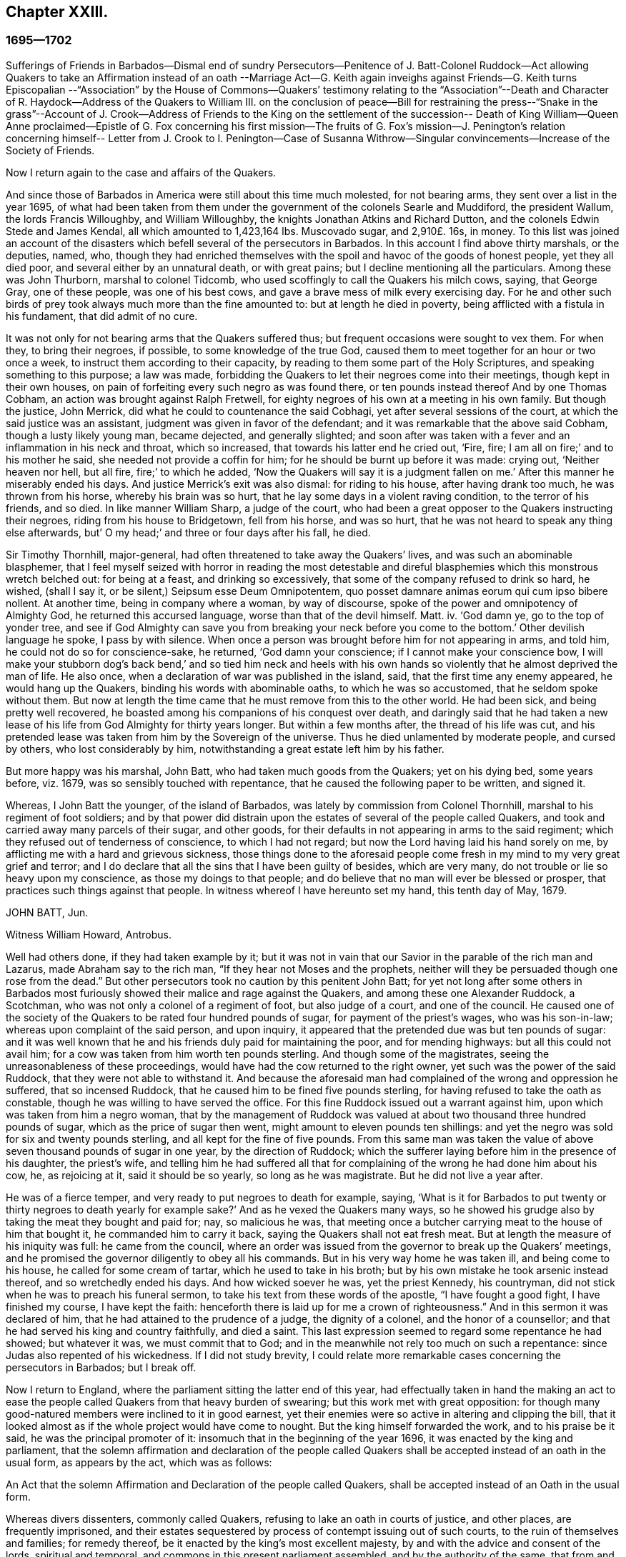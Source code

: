 == Chapter XXIII.

=== 1695--1702

Sufferings of Friends in Barbados--Dismal end of sundry Persecutors--Penitence of J.
Batt-Colonel Ruddock--Act allowing Quakers to take an Affirmation instead of an oath
--Marriage Act--G. Keith again inveighs against Friends--G. Keith turns Episcopalian
--"`Association`" by the House of Commons--Quakers`' testimony
relating to the "`Association`"--Death
and Character of R. Haydock--Address of the Quakers to William III.
on the conclusion of peace--Bill for restraining the press--"`Snake in the grass`"--Account
of J. Crook--Address of Friends to the King on the settlement of the succession--
Death of King William--Queen Anne proclaimed--Epistle of G. Fox concerning his
first mission--The fruits of G. Fox`'s mission--J. Penington`'s relation concerning
himself-- Letter from J. Crook to I. Penington--Case of Susanna Withrow--Singular
convincements--Increase of the Society of Friends.

Now I return again to the case and affairs of the Quakers.

And since those of Barbados in America were still about this time much molested,
for not bearing arms, they sent over a list in the year 1695,
of what had been taken from them under the government of the colonels Searle and Muddiford,
the president Wallum, the lords Francis Willoughby, and William Willoughby,
the knights Jonathan Atkins and Richard Dutton,
and the colonels Edwin Stede and James Kendal, all which amounted to 1,423,164 lbs.
Muscovado sugar, and 2,910£. 16s, in money.
To this list was joined an account of the disasters
which befell several of the persecutors in Barbados.
In this account I find above thirty marshals, or the deputies, named, who,
though they had enriched themselves with the spoil
and havoc of the goods of honest people,
yet they all died poor, and several either by an unnatural death, or with great pains;
but I decline mentioning all the particulars.
Among these was John Thurborn, marshal to colonel Tidcomb,
who used scoffingly to call the Quakers his milch cows, saying, that George Gray,
one of these people, was one of his best cows,
and gave a brave mess of milk every exercising day.
For he and other such birds of prey took always much more than the fine amounted to:
but at length he died in poverty, being afflicted with a fistula in his fundament,
that did admit of no cure.

It was not only for not bearing arms that the Quakers suffered thus;
but frequent occasions were sought to vex them.
For when they, to bring their negroes, if possible, to some knowledge of the true God,
caused them to meet together for an hour or two once a week,
to instruct them according to their capacity,
by reading to them some part of the Holy Scriptures,
and speaking something to this purpose; a law was made,
forbidding the Quakers to let their negroes come into their meetings,
though kept in their own houses,
on pain of forfeiting every such negro as was found there,
or ten pounds instead thereof And by one Thomas Cobham,
an action was brought against Ralph Fretwell,
for eighty negroes of his own at a meeting in his own family.
But though the justice, John Merrick, did what he could to countenance the said Cobhagi,
yet after several sessions of the court, at which the said justice was an assistant,
judgment was given in favor of the defendant;
and it was remarkable that the above said Cobham, though a lusty likely young man,
became dejected, and generally slighted;
and soon after was taken with a fever and an inflammation in his neck and throat,
which so increased, that towards his latter end he cried out, '`Fire, fire;
I am all on fire;`' and to his mother he said, she needed not provide a coffin for him;
for he should be burnt up before it was made: crying out, '`Neither heaven nor hell,
but all fire, fire;`' to which he added,
'`Now the Quakers will say it is a judgment fallen on me.`'
After this manner he miserably ended his days.
And justice Merrick`'s exit was also dismal: for riding to his house,
after having drank too much, he was thrown from his horse, whereby his brain was so hurt,
that he lay some days in a violent raving condition, to the terror of his friends,
and so died.
In like manner William Sharp, a judge of the court,
who had been a great opposer to the Quakers instructing their negroes,
riding from his house to Bridgetown, fell from his horse, and was so hurt,
that he was not heard to speak any thing else afterwards,
but`' O my head;`' and three or four days after his fall, he died.

Sir Timothy Thornhill, major-general,
had often threatened to take away the Quakers`' lives,
and was such an abominable blasphemer,
that I feel myself seized with horror in reading the most detestable
and direful blasphemies which this monstrous wretch belched out:
for being at a feast, and drinking so excessively,
that some of the company refused to drink so hard, he wished, (shall I say it,
or be silent,) Seipsum esse Deum Omnipotentem,
quo posset damnare animas eorum qui cum ipso bibere nollent.
At another time, being in company where a woman, by way of discourse,
spoke of the power and omnipotency of Almighty God, he returned this accursed language,
worse than that of the devil himself.
Matt.
iv. '`God damn ye, go to the top of yonder tree,
and see if God Almighty can save you from breaking
your neck before you come to the bottom.`'
Other devilish language he spoke, I pass by with silence.
When once a person was brought before him for not appearing in arms, and told him,
he could not do so for conscience-sake, he returned, '`God damn your conscience;
if I cannot make your conscience bow,
I will make your stubborn dog`'s back bend,`' and so tied him neck and heels
with his own hands so violently that he almost deprived the man of life.
He also once, when a declaration of war was published in the island, said,
that the first time any enemy appeared, he would hang up the Quakers,
binding his words with abominable oaths, to which he was so accustomed,
that he seldom spoke without them.
But now at length the time came that he must remove from this to the other world.
He had been sick, and being pretty well recovered,
he boasted among his companions of his conquest over death,
and daringly said that he had taken a new lease of
his life from God Almighty for thirty years longer.
But within a few months after, the thread of his life was cut,
and his pretended lease was taken from him by the Sovereign of the universe.
Thus he died unlamented by moderate people, and cursed by others,
who lost considerably by him, notwithstanding a great estate left him by his father.

But more happy was his marshal, John Batt, who had taken much goods from the Quakers;
yet on his dying bed, some years before, viz. 1679,
was so sensibly touched with repentance,
that he caused the following paper to be written, and signed it.

Whereas, I John Batt the younger, of the island of Barbados,
was lately by commission from Colonel Thornhill,
marshal to his regiment of foot soldiers;
and by that power did distrain upon the estates of several of the people called Quakers,
and took and carried away many parcels of their sugar, and other goods,
for their defaults in not appearing in arms to the said regiment;
which they refused out of tenderness of conscience, to which I had not regard;
but now the Lord having laid his hand sorely on me,
by afflicting me with a hard and grievous sickness,
those things done to the aforesaid people come fresh
in my mind to my very great grief and terror;
and I do declare that all the sins that I have been guilty of besides,
which are very many, do not trouble or lie so heavy upon my conscience,
as those my doings to that people;
and do believe that no man will ever be blessed or prosper,
that practices such things against that people.
In witness whereof I have hereunto set my hand, this tenth day of May, 1679.

JOHN BATT, Jun.

Witness William Howard, Antrobus.

Well had others done, if they had taken example by it;
but it was not in vain that our Savior in the parable of the rich man and Lazarus,
made Abraham say to the rich man, "`If they hear not Moses and the prophets,
neither will they be persuaded though one rose from the dead.`"
But other persecutors took no caution by this penitent John Batt;
for yet not long after some others in Barbados most furiously
showed their malice and rage against the Quakers,
and among these one Alexander Ruddock, a Scotchman,
who was not only a colonel of a regiment of foot, but also judge of a court,
and one of the council.
He caused one of the society of the Quakers to be rated four hundred pounds of sugar,
for payment of the priest`'s wages, who was his son-in-law;
whereas upon complaint of the said person, and upon inquiry,
it appeared that the pretended due was but ten pounds of sugar:
and it was well known that he and his friends duly paid for maintaining the poor,
and for mending highways: but all this could not avail him;
for a cow was taken from him worth ten pounds sterling.
And though some of the magistrates, seeing the unreasonableness of these proceedings,
would have had the cow returned to the right owner,
yet such was the power of the said Ruddock, that they were not able to withstand it.
And because the aforesaid man had complained of the wrong and oppression he suffered,
that so incensed Ruddock, that he caused him to be fined five pounds sterling,
for having refused to take the oath as constable,
though he was willing to have served the office.
For this fine Ruddock issued out a warrant against him,
upon which was taken from him a negro woman,
that by the management of Ruddock was valued at about
two thousand three hundred pounds of sugar,
which as the price of sugar then went, might amount to eleven pounds ten shillings:
and yet the negro was sold for six and twenty pounds sterling,
and all kept for the fine of five pounds.
From this same man was taken the value of above seven
thousand pounds of sugar in one year,
by the direction of Ruddock;
which the sufferer laying before him in the presence of his daughter, the priest`'s wife,
and telling him he had suffered all that for complaining
of the wrong he had done him about his cow,
he, as rejoicing at it, said it should be so yearly, so long as he was magistrate.
But he did not live a year after.

He was of a fierce temper, and very ready to put negroes to death for example, saying,
'`What is it for Barbados to put twenty or thirty
negroes to death yearly for example sake?`'
And as he vexed the Quakers many ways,
so he showed his grudge also by taking the meat they bought and paid for; nay,
so malicious he was,
that meeting once a butcher carrying meat to the house of him that bought it,
he commanded him to carry it back, saying the Quakers shall not eat fresh meat.
But at length the measure of his iniquity was full: he came from the council,
where an order was issued from the governor to break up the Quakers`' meetings,
and he promised the governor diligently to obey all his commands.
But in his very way home he was taken ill, and being come to his house,
he called for some cream of tartar, which he used to take in his broth;
but by his own mistake he took arsenic instead thereof, and so wretchedly ended his days.
And how wicked soever he was, yet the priest Kennedy, his countryman,
did not stick when he was to preach his funeral sermon,
to take his text from these words of the apostle, "`I have fought a good fight,
I have finished my course, I have kept the faith:
henceforth there is laid up for me a crown of righteousness.`"
And in this sermon it was declared of him,
that he had attained to the prudence of a judge, the dignity of a colonel,
and the honor of a counsellor; and that he had served his king and country faithfully,
and died a saint.
This last expression seemed to regard some repentance he had showed; but whatever it was,
we must commit that to God; and in the meanwhile not rely too much on such a repentance:
since Judas also repented of his wickedness.
If I did not study brevity,
I could relate more remarkable cases concerning the persecutors in Barbados;
but I break off.

Now I return to England, where the parliament sitting the latter end of this year,
had effectually taken in hand the making an act to ease
the people called Quakers from that heavy burden of swearing;
but this work met with great opposition:
for though many good-natured members were inclined to it in good earnest,
yet their enemies were so active in altering and clipping the bill,
that it looked almost as if the whole project would have come to nought.
But the king himself forwarded the work, and to his praise be it said,
he was the principal promoter of it: insomuch that in the beginning of the year 1696,
it was enacted by the king and parliament,
that the solemn affirmation and declaration of the people called
Quakers shall be accepted instead of an oath in the usual form,
as appears by the act, which was as follows:

An Act that the solemn Affirmation and Declaration of the people called Quakers,
shall be accepted instead of an Oath in the usual form.

Whereas divers dissenters, commonly called Quakers,
refusing to lake an oath in courts of justice, and other places,
are frequently imprisoned,
and their estates sequestered by process of contempt issuing out of such courts,
to the ruin of themselves and families; for remedy thereof,
be it enacted by the king`'s most excellent majesty,
by and with the advice and consent of the lords, spiritual and temporal,
and commons in this present parliament assembled, and by the authority of the same,
that from and after the fourth day of May,
which shall be in the year of our Lord one thousand six hundred and ninety-six,
every Quaker within this kingdom of England, dominion of Wales,
or town of Berwick-upon-Tweed,
who shall be required upon any lawful occasion to take an oath in any case,
where by law an oath is required, shall, instead of the usual form,
be permitted to make his or her solemn affirmation or declaration,
in these words following, viz.

I A. B. do declare in the presence of Almighty God,
the witness of the truth of what I say.

II. Which said solemn affirmation or declaration, shall be adjudged and taken,
and is hereby enacted and declared to be of the same force and effect,
to all intents and purposes in all courts of justice, and other places,
where by law an oath is required, within this kingdom of England, dominion of Wales,
or town of Berwick-upon-Tweed, as if such Quaker had taken an oath in the usual form.

III.
And be it further enacted by the authority aforesaid, that if any Quaker,
making such solemn affirmation or declaration, shall be lawfully convicted, willfully,
falsely, and corruptly, to have affirmed or declared any matter or thing,
which if the same had been in the usual form,
would have amounted to wilful and corrupt perjury,
every such Quaker so offending shall incur the same penalties and
forfeitures as by the laws and statutes of this realm are enacted
against persons convicted of willful and corrupt perjury.

IV. And whereas by reason of a pretended scruple of conscience,
Quakers do refuse to pay tithes and church rates,
be it enacted by the authority aforesaid, that where any Quaker shall refuse to pay,
or compound for his great or small tithes, or to pay any church rates,
it shall and may be lawful,
to and for the next two justices of the peace of the same county,
other than such justice of the peace as is patron of the church or chapel,
where the said tithes do or shall arise, or any ways interested in the said tithes,
upon the complaint of any parson, vicar, farmer, or proprietor of tithes,
churchwarden or churchwardens, who ought to have, receive, or collect the same,
by warrant under their hands and seals,
to convene before them such Quaker or Quakers neglecting
or refusing to pay or compound for the same,
and to examine upon oath,
which oath the said justices are hereby empowered to administer,
or in such manner as by this act is provided,
the truth and justice of the said complaint,
and to ascertain and state what is due and payable by such
Quaker or Quakers to the party or parties complaining,
and by order under their hands and seals to direct and appoint the payment thereof,
so as the sum ordered as aforesaid, do not exceed ten pounds;
and upon refusal by such Quaker or Quakers to pay according to such order,
it shall and may be lawful to and for any one of
the said justices by warrant under his hand and seal,
to levy the money thereby ordered to be paid,
by distress and sale of goods of such offender, his executors or administrators,
rendering only the overplus to him, her, or them,
necessary charges of distraining being thereout first
deducted and allowed by the said justice:
and any person finding him, her,
or themselves aggrieved by any judgment given by two such justices of the peace,
shall and may appeal to the next general quarter sessions to be held for the county,
riding, city, liberty, or town corporate: and the justices of the peace there present,
or the major part of them, shall proceed finally to hear and determine the matter,
and to reverse the said judgment, if they shall see cause:
and if the justices then present, or the major part of them,
shall find cause to continue the judgment given by the first two justices of the peace,
they shall then decree the same by order of sessions,
and shall also proceed to give such costs against the appellant,
to be levied by distress and sale of the goods and chattels of
the said appellant as to them shall seem just and reasonable:
and no proceedings or judgment had or to be had by virtue of this
act shall be removed or superseded by any writ of certiorari or
other writ out of his majesty`'s courts at Westminster,
or any other court whatsoever, unless the title of such tithes shall be in question.

V+++.+++ Provided always, that in case any such appeal be made as aforesaid,
no warrant of distress shall be granted until after such appeal be determined.

VI. Provided, and be it enacted, that no Quaker,
or reputed Quaker shall by virtue of this act be qualified
or permitted to give evidence in any criminal causes,
or serve on any juries, or bear any office or place of profit in the government;
any thing in this act contained to the contrary in any wise notwithstanding.

VII.
Provided, that this act shall continue in force for the space of seven years,
and from thence to the end of the next session of parliament, and no longer.`'

Thus the Quakers became discharged and free from that grievous
burden by which they had been oppressed so many years.
This parliament made also an act for enforcing the laws
which restrain marriages without licenses or bands;
and for the better registering marriages, births, and burials;
and for keeping a distinct register of all persons born;
for which no more was to be paid than sixpence.

Mention hath been made already that George Keith had at
London got a place called Turner`'s-hall to preach in;
and as his auditory consisted chiefly of persons envious against the Quakers,
so there were among these also many of the vulgar sort,
who generally are fickle and unsteady, and often inclined to novelties:
though Keith would as yet in some respect be looked upon as an adherent of the Quakers,
he also had published some papers,
wherein he endeavored to make it appear that they held several heterodox sentiments.

The books which he had published concerning this
matter were so fully answered by the Quakers,
that he being at a loss to make a reply to their answers,
pretended that he was not in a condition to set the press at work,
and bear the charges of the impression.
But that this was a frivolous evasion was well known.
Yet he, to do something, fell upon another project, and published an advertisement,
that on the 11th of the month called June,
he would defend his charge against the Quakers,
and therefore he summoned some of them to appear there at the time,
to answer for themselves.
Beginning now to comply with the Episcopalians, he had, as he said afterwards,
given notice of his intention to the lord mayor of London, who not having forbidden it,
he grew the more bold.
But the Quakers did not think it meet to appear there to enter into a dispute with him,
the rather because the king at that time was beyond sea,
and many of the vulgar were idle for want of work and trade,
occasioned by the scarcity of money, which then was very great,
by reason of the recoining it,
insomuch that it could not be foreseen whether some
disaffected persons might not have got together,
and caused a dangerous disturbance.
And therefore, they declined to appear there,
and gave the following reasons of their refusal,
which were read in the appointed meeting, and afterwards published in print;

Whereas, G. Keith hath, after his wonted irregular and unruly manner,
challenged divers of us to defend ourselves against such
charges as he has to exhibit against us at Turner`'s hall:
these are to certify all whom it may concern,
that the reasons why we decline any such meeting are as follow:

First.
Because the said G. Keith hath given us such frequent
proofs of his very passionate and abusive behavior,
at the many more select meetings we have had with him, in all manner of sweetness,
long-suffering and patience, on our side,
to satisfy and preserve him from these extremes:
that we cannot assure ourselves now of any better entertainment,
or that the meeting can have any desirable success, for a thorough information.

Secondly.
We decline to meet, because it is not an agreed meeting on both sides,
which it ought to have been, and where that is not, or cannot be adjusted,
the press is the next fairway and expedient, which he has begun with,
and now seems to decline;
nor hath he sent us a copy of his charge or indictment against us,
which also he ought to have done.

Thirdly.
That he has two of our books which lie hard at his door,
m vindication of us and our doctrines from his exceptions,
and which he has not yet answered; so that he is not upon equal terms with us;
and therefore we think his challenge, appointment, and summons, unfair;
and that all that are not partial will be of the same mind with us.

Fourthly.
Such public and unlimited meetings, are too often attended, with heats, levity,
and confusion, and answer not the end desired by sober and inquiring men.
Besides,
that it sets up a practice that authority may judge to be an abuse to our liberty,
and so draw that under reflection, as no friend to the civil peace.

Fifthly.
We know not what religion or persuasion this wavering man is of,
or what church or people he adheres to, or will receive him, with his vain speculations,
that have led him to desert us;
nor who are accountable to us for him and his irregularities and abuses;
the generality of such assemblies usually making ill auditors, worse judges,
and no good security for our satisfaction.
And we must therefore take leave to say,
it seems to us an indirect way of disquieting and invading our present liberty,
that so irreligious a meeting should be held,
whose end is to abuse other men for their religion.
If this should be imitated by all the several sorts
of different persuasions in this city,
what heats and confusions must necessarily ensue.

Sixthly, and lastly.
Wherefore be it known unto all, that for the sake of religion, the liberty granted us,
and the civil peace, we decline to meet him;
and not from any apprehension we have of his abilities,
or our own consciousness of error, or injustice to the said G. Keith;
whose weak and unbridled temper we know is such, that what learning and parts he hath,
have not been able to balance and support him on less occasions,
so that we may say they are in ill hands: and if he proceeds as he begins,
they will be employed to an ill end, which his, poor man! cannot but be,
unless he change his course; which we heartily pray for,
that a place of repentance he may find; and through a true contrition,
the remission of his great sin of envy, and evilly intreating the Lord`'s people, and way,
which we profess, and which he the said G. Keith, hath long and lately both professed,
and zealously vindicated as such.

These reasons the Quakers, as hath been said, published in print, to show the world,
that it was not without a weighty cause, that they did not accept G. Keith`'s summons.
Now though G. Whitehead, and W. Penn,
for the abovesaid reasons did not appear in Turner`'s hall,
yet some of their friends were there as spectators,
to see what would be the issue of the business.
G+++.+++ Keith seeing himself thus disappointed in his intention,
took upon him for all that to defend his charge in the absence of his adversaries,
which now he could do easily, since none contradicted him;
and he was applauded by the frequent shoutings of the mob that was there in great numbers.
After the reasons of non-appearance were read,
Keith signified that they were not satisfactory, by calling them slender, weak,
and frivolous.
'`What,`' said he, '`may a malefactor make this excuse;
You shall not call me before a justice without my consent?
If a man robs me, I may complain of him as a robber,
and without his consent call him to account.
But here is a strange thing:
if injuring men may not be called to account without their consent,
it will trespass against the law, and intrenches upon liberty of conscience.`'
This reason he published in print, in his narrative of that day`'s work:
but who would formerly ever have thought, that such a little man as he was,
would have been so big.
It looked just as if the Quakers were obliged to appear
as malefactors before the pretended judge Keith,
accompanied with his assistants, the mob, and I do not know who.
And to keep to G. Keith`'s comparison, though a malefactor may not say,
you shall not call me before a justice without my consent,
yet with some good reason he might say, you shall not make yourself a justice,
as Keith now did.
It is probable that he was supported by some great churchmen,
otherwise such a bold action might easily have turned to his disadvantage.

My limits do not admit of a circumstantial relation
of what wag transacted at that time in Turner`'s-hall;
yet to show briefly how he treated matters, I will produce one or two instances,
by which my reader may know, ut ex ungue leonem,^
footnote:[As of a lion by his claw.]
and so judge of the rest.
He said he would charge the Quakers with nothing
but what he would prove from their own writings,
and he went on thus:
'`I offer to prove that G. Whitehead hath denied Christ both to be God and man.`'
A strange thing indeed,
since it was very well known that G. Whitehead had
published a book of above twenty sheets,
under this title, '`The Divinity of Christ,
and Unity of the Three that bear record in Heaven,
with the blessed end and effect of Christ`'s appearance, coming in the flesh, sufferings,
and sacrifice for sinners, confessed and vindicated by his followers called Quakers.`'
This book G. Keith could not pretend ignorance of,
for he picked somewhat out of it in his narrative: but to maintain his charge,
he appealed to a book of G. Whitehead`'s, called, '`The Light and Life of Christ within.`'
This book G. Whitehead had written in answer to W. Burnet, a Baptist preacher,
who writing of Christ, said.
As he was God, he was Co-Creator with the Father, and so was before Abraham,
and had Glory with God before the world was, and in this sense came down from heaven.
To which G. Whitehead answered, '`What nonsense and unscripture-like language is this,
to tell of God being Co-Creator with the Father?
Or that God had glory with God?
Doth not this imply two gods, and that God had a father?
Let the reader judge.`'
Certainly it appears from this plainly, that G. Whitehead did not intend any thing else,
but to censure the unscriptural expressions of his antagonist, as Co-Creator,
and implying two gods: for not only the apostle saith, God is One,
but Christ himself saith I and the Father are One.
Yet G. Keith did not stick to say, G. Whitehead denieth the divinity of Christ,
and he deceives the nation and the parliament by telling
them the Quakers own Christ to be both God and man,
and believe all that is recorded of him in the holy scripture.
This he strove to prove from a passage taken out of the aforementioned book,
which in sense agreed with the former; and speaking in another page of the same matter,
viz. The Baptists calling God the Word, Co-Creator with the Father,
G+++.+++ Whitehead answers thus to it: '`To tell of the Word God Co-Creator with the Father,
is all one as to tell of God being Co-Creator with God, if the Father be God;
and this is to make two gods and two creators:
for God Co-Creator with the Father plainly implies two.
Was this showing of others their absurd expressions, a denial that Christ was God,
as Keith would have it?
Might it not be asked here, whether the acute wit of Keith was now altogether flown away?
But a great part of his auditory consisted of an ignorant crew,
and one or other of them was continually heard to cry out.
It is sufficient.

Now to prove that G. Whitehead had denied Christ to be man,
Keith cited from the aforementioned book,
called '`The Divinity of Christ,`' etc. these words,
If the body and soul of the Son of God were both created,
doth not this render him a fourth person?
Here Keith stopped, and broke of with an etc. without adding the following words;
'`For creation was in time, which contradicts the doctrine of three distinct, uncreated,
co-eternal, co-essential persons in the Deity, seeing that which was created was not so.`'
This G. Whitehead asked and said, to show his opponent, T. Danson,
the absurdity of his assertions about the personalities of the Deity.
But Keith went on, reading from G. Whitehead`'s book thus:
'`Where doth the Scripture say that his soul was created?
For was not he the brightness of the Father`'s glory,
and the express image of his divine substance.
But supposing the soul of Christ was with the body created in time,`' etc.
Here Keith broke off again, omitting the following words: '`I ask,
if from eternity he was a person distinct from God and his holy Spirit,
without either soul or body?
Where doth the Scripture speak of any person without either soul or body?
Let us have plain Scripture.`'

Now though G. Whitehead had written this to show,
how we often enter into inextricable straits,
when we do not keep to the words of the holy Scripture,
which no where speaks of three persons in the Deity;
yet Keith perverting the passage abusively, said to his auditory,
'`Here ye see he will not own that Christ had a created soul.`'
At this rate, and after this manner, Keith reasoned, and treated the other passages.
But how smartly would he have carped at others, if they had cited his.
words thus piecemeal.

But now he had a temporal reward in this view, and seeing for that end,
he began more and more to declare himself in favor of the episcopal church;
somebody of that persuasion,
who did not further make himself known than by these initial letters,
W+++.+++ C. made it his business to show the changeableness of Keith`'s opinion and sentiments,
from his own writings, which he had published in print; and thereby evidently proved,
that in every respect Keith was turned an apostate,
though he appeared much offended at the Quakers, because they had called him so.
'`But,`' said this author, '`if the Presbyterian principles,
of which society Keith once was a member, were better than the Quakers,
then is Mr. Keith an apostate, in revolting from, and deserting the Presbyterians,
and turning his coat Quaker-fashion.
But if the Quakers were more in the right than the Presbyterians, then e contra.`"

Now he appeared to fawn on the episcopal clergy,
and esteemed lawful what formerly he had zealously oppugned.
For he was in hopes that by opposing the Quakers
he should be best rewarded among the Episcopalians;
and this was not altogether without reason;
for it being no more in their power now to persecute the Quakers in manner as formerly,
they made use of other means as much as possibly they could,
to render them and their doctrine odious; for which Keith seemed to them no unfit tool;
for he being both of a witty impetuous temper, was also crafty, subtle, cunning,
and violent in his expressions.
And to charge the Quakers with unorthodoxy,
he himself launched out into a heterodox sentiment.
For it was believed, that for maintaining this position,
that the historical knowledge of Christ`'s sufferings, death, resurrection,
etc. was absolutely necessary for salvation,
he had no other ground than the twelve pretended transmigrations
or transitions of man`'s soul from one body into another;
and because the ignorant souls from hence seemed to get opportunity of being informed,
before the end of the world, concerning the death and resurrection of our Savior.
Who would have imagined before that this same G. Keith should
have accused the Quakers of unorthodoxy in point of doctrine,
which he had often so effectually defended; and among the rest,
in a book against one Cotton Mather,
wherein upon the charge of their being guilty of many heresies and blasphemies,
he said after this manner;
'`Our principles do mostly agree with the fundamental
articles of the Christian Protestant faith.
According to my best knowledge of the people called Quakers,
and those owned by them as preachers and publishers of their belief,
being of an unquestionable esteem among them, and worthy of double honor,
as there are many such,
I know none of them that are guilty of such heresies
and blasphemies as they are charged with.
And I think I should know, and do know those called Quakers,
having been conversant with them in public meetings as well as in private discourses,
with the most noted and esteemed among them, for about twenty years past,
and that in many places of the world, both in Europe and America.`'
Who would ever have thought then,
that one who had conversed so many years with the Quakers, preached their doctrine,
and defended it publicly both by writing and by word of mouth,
should afterwards have decried them,
as deniers of the most essential points of the Christian faith?
But to what extravagancies may not temporal gain transport a man,
the case of Balaam may serve for an evidence.

I have in all this relation of Keith`'s behavior,
set down nothing but what I believe to be really true;
neither have I endeavored to aggravate his failures; for I never bore him ill-will,
but a good esteem when I believed him to be upright,
because in that time I perceived in him some good abilities.
And I yet wish from my very heart, that it may please God, in his unsearchable mercy,
so to touch his heart, before the door of grace be shut,
that seeing the greatness of his transgression, he may by true repentance,
obtain forgiveness from the Lord, of his evil; which I take to be worse,
because by his craftiness he endeavored to set false
colors on things that were really good,
thereby to insinuate himself into favor with the episcopal party.^
footnote:[N. B. This was written some years before I heard G. Keith was deceased.]
And since some others suborned thereto did no omit also to render the Quakers odious,
as such that held unorthodox sentiments, these did not neglect to show in print,
how they were injured and wronged.
For now the old tale, that there were Popish emissaries among them,
was revived and divulged anew.
But it was no hard matter for them to show how ill-grounded this conceit was;
and therefore they might say,`' We are so well known to our neighbors,
that if this were true,
our adversaries would be very active to find out and discover such emissaries,
since the law against them is still in force.`'
Three episcopal clergymen in Norfolk,
had also drawn up a paper to the king and parliament,
to blacken the Quakers from their own writings; but George Whitehead, William Penn,
and others, were not backward to show how their words, or the true meaning thereof,
were perverted; since at such a rate,
even the salutary lessons of the holy Scriptures might be exposed as wicked expressions.

Now the late king James intending an invasion upon England,
and great preparations being made in France in order thereto,
a plot was discovered in England against king William;
this gave occasion to the House of Commons to draw up a kind of declaration,
which was called an association, to be signed by all their members, as follows:

Whereas, there has been a horrible and detestable conspiracy,
formed and carried on by Papists,
and other wicked and traitorous persons for assassinating his majesty`'s royal person,
in order to encourage an invasion from France, to subvert our religion, laws,
and liberties, "`we whose names are hereunto subscribed, do heartily, sincerely,
and solemnly promise, testify, and declare, that his present majesty king William,
is rightful and lawful king of these realms.
And we do mutually promise and engage to stand by and assist each other,
to the utmost of our power,
in the support and defense of his majesty`'s most sacred person and government,
against the late king James, and all his adherents.
And in case his majesty come to any violent and untimely death, which God forbid,
we do hereby further freely and unanimously oblige ourselves to unite, associate,
and stand by each other, in revenging the same upon his enemies and their adherents,
and in supporting and defending the succession of the crown,
according to an act made in the first year of the reign of king William and queen Mary,
entitled, '`An Act declaring the Rights and Liberties of the Subjects,
and settling the succession of the Crown.`'

An association was also signed by the lords, and both presented to the king,
and were followed by all the corporations in England.
See Life of king William, vol.
III. The dissenters also presented declarations to the king,
that had some resemblance with the other.
But the Quakers professing non-resistance, and an inoffensive behavior,
could in no wise enter into such a league;
yet to show that they were loyal and faithful to the king,
they drew up the following declaration, and published it in print:

The ancient testimony and principle of the people called Quakers renewed,
with respect to the king and government, and touching the present association:

We, the said people, do solemnly and sincerely declare,
that it hath been our judgment and principle from the first day we were called to profess
the light of Christ Jesus manifested in our consciences unto this day,
that the setting up, and putting down kings, and governments,
is God`'s peculiar prerogative, for causes best known to himself;
and that it is not our work or business to have any hand or contrivance therein,
nor to be busy-bodies in matters above our station;
much less to plot and contrive the ruin or overturn of any of them;
but to pray for the king and for the safety of our nation, and good of all men,
that we may live a peaceable and quiet life, in all godliness and honesty,
under the government which God is pleased to set over us.

And according to this our ancient and innocent principle,
we often have given forth our testimony, and now do, against all plotting, conspiracies,
and contriving insurrections against the king or the government,
and against all treacherous, barbarous, and murderous designs whatsoever,
as works of the devil and darkness: and we sincerely bless God,
and are heartily thankful to the king and government,
for the liberty and privileges we enjoy under them by law:
esteeming it our duty to be true and faithful to them.

And whereas, we the said people are required to sign the said association,
we sincerely declare, that our refusing so to do,
is not out of any disaffection to the king or government,
nor in opposition to his being declared rightful and lawful king of these realms,
but purely because we cannot for conscience-sake, fight, kill, or revenge,
either for ourselves or any man else.

And we believe that the timely discovery and prevention of the late barbarous
design and mischievous plot against the king and government,
and the sad effects it might have had, is an eminent mercy from Almighty God;
for which we, and the whole nation, have great cause to be humbly thankful to him,
and to pray for the continuance of his mercies to them and us.

From a meeting of the said people in London, the 23d of the first month, called March,
1669.

In this year Roger Haddock died of a fever, at his house in Penketh, in Lancashire,
about the age of fifty-three years.
He had been in Holland the year before,
in which time I had more than once opportunity to speak with him privately,
and thereby discovered such Christian qualities in him, that were indeed excellent;
therefore the news of his decease did much affect me; and because of his ministry,
in which he was eminent, being more than ordinary full of matter in his preaching,
his death was much lamented among those churches
in England where he had labored most in the gospel.
His wife Eleanor, in her testimony concerning him, said, '`My spirit hath been,
and is bowed under a deep sense of my great loss and exercise,
in the removal of my dear husband,
whom it hath pleased God in his wisdom to take away from me, who was comfort to my life,
and joy to my days in this world, being given me of God,
in great mercy and lovingkindness;
and so he hath been enjoyed by me in thankfulness of heart,
to the close of that time God had appointed; and now is taken from the world,
with all its troubles and exercises, as also from all his labors and travels,
which were great amongst the churches of Christ,
which with me have no small loss in his removal.
But what shall I say: wise and good is the Lord,
who doth what he will in heaven and in earth, and amongst his churches and his chosen.
He can break and bind up, wound and heal, kill and make alive again,
that the living may see his wonders, and magnify his power in all, through all,
and over all, who is God eternal, blessed forever.
Amen.`'

Then in her testimony she gives an account of his life,
and how in her young years he had been to her a faithful instructor in godliness,
and at length became her husband.
After a description of his life, and his many travels in the ministry of the gospel,
to edify and build up the churches, she saith also,
that though his love to her was above all visible,
as the best of enjoyments he had in this world,
yet she was not too dear to him to give up to serve the truth of God.
'`I was made,`' said she '`a blessing to him, more comfortable every day than other:
he would often express it; and truly so was he to me every day, every way,
and in every respect.
No tongue nor pen can relate the full of that comfort
and joy we had in God and one in another.
Yet we find such hath been the pleasure of God concerning them he hath loved,
to try them in the most near and dear enjoyments,
that it might be manifest he was loved above all;
that no gifts may be preferred above the giver; but that he may be all in all, who is,
and is to come, God blessed forever.
And truly there hath been great care and watchfulness one over another,
and over our own spirits, to see that our love, though great,
was bounded and kept within its compass, the truth being its original,
the Alpha and Omega also.
Although it hath been the pleasure of God to try me,
in the removal of so great a blessing from me, sure it is,
that I may be the more inward to him, and have his love always in my remembrance,
who gives and takes away, and in all bless his name.
My soul travails that I may always follow his foot-steps of self-denial in all things,
that I may finish my course in this world to the glory of God, as he did,
and have my part in that mansion of glory with him eternal in the heavens;
though it may be my lot to stay for a time in this world of troubles,
yet I have hope in immortality and eternal blessedness,
when time in this world shall be no more.`'
Thus she wrote: but to shun prolixity, I break off.
She then giving some account of his life and ministry, mentions,
that being gone from home, she was not present at his death;
but that they having taken leave of each other before, had parted in great love,
with mutual breathings to God, for one another`'s welfare;
and she concludes with these words: '`Though I saw not his going away,
yet I have seen in what he went,
and that it was full of zeal and fervency in the love of God, and life of righteousness.
So in pure submission to the will of God,
I conclude this short and true relation of my worthy dear husband,
whose name and memory is blessed, and will live,
and be of a sweet savor in the hearts of the righteous through ages.`'
With such a testimony it was,
that Eleanor transmitted the memorial of her beloved consort to posterity.

Meeting in this year with no more remarkable occurrences, I pass over to 1697,
in which a treaty of peace was concluded between England, France, and Holland,
and though many thought it would be lasting,
yet among the popish clergy there were those that had another opinion of it:
of which this artificial distich,
sent over by a clergyman from Ghent in Flanders to Holland,
so that it fell first into my hands, was an evidence:

Prospicimus modo quod durabunt Foedera longo Tempore, nec nobis pax cito diffugiet:

Which may be turned into English thus,
'`We foresee now that the confederacy shall last a long time,
and that peace will not quickly fly away from us.`'
But if one reads this distich, backward, it runs thus:

Diffugiet cito pax nobis, nee tempore longo Foedera durabunt, quod modo prospicimus:

And it makes out a quite contrary sense, viz. '`Peace will soon fly from us,
and the covenant shall not last long; which we foresee already,`'

This peace being concluded,
the inhabitants of England vied with one another
to congratulate their king on that account,
who was now acknowledged as king of Great Britain, thy the French king Lewis XIV.
And since the magistrates of cities, the heads and fellows of the universities,
and people of all societies and persuasions addressed the king,
the Quakers were not wanting in this respect, and therefore drew up also an address,
which they presented to the king, and was as follows:

To King WILLIAM III.
over England, etc.

The grateful acknowledgment of the people commonly called Quakers, humbly presented:

May it please the King,

'`Seeing the most high God, who rules in the kingdoms of men,
and appoints over them whomsoever he will, hath, by his overruling power and providence,
placed thee in dominion and dignity over these realms;
and by his divine favor hath signally preserved and
delivered thee from many great and eminent dangers,
and graciously turned the calamity of war into the desired mercy of peace;
we heartily wish that we and all others concerned may be truly
sensible and humbly thankful to Almighty God for the same,
that the peace may be a lasting and perpetual blessing.

And now, O king, the God of peace having returned thee in safety,
it is cause of joy to them that fear him,
to hear thy good and reasonable resolution effectually
to discourage profaneness and immorality,
righteousness being that which exalts a nation:
and as the king has been tenderly inclined to give ease and liberty
of conscience to his subjects of different persuasions,
(of whose favors we have largely partaken,) so we esteem it our
duty gratefully to commemorate and acknowledge the same:
earnestly beseeching Almighty God to assist the king
to prosecute all these his just and good inclinations,
that his days here may be happy and peaceable,
and hereafter he may partake of a lasting crown that will never fade away.`'

London, the 7th of the 11th Month, called January, 1697.

This address being signed, and presented to the king by George Whitehead, Thomas Lower,
Daniel Quare, John Vaughton, John Edge, and Gilbert Latey,
was favorably received and accepted by that prince;
who gave signal proofs that he bore no ill will to
any for difference of opinion in religion,
if they were honest people; of which this may serve for an evidence,
that both his watchmaker, and the nurse of the young duke of Gloucester,
were of the Quakers`' persuasion.

I think it was about the beginning of the year 1698,
that a bill was brought into parliament, for restraining the licentiousness of the press.
Those called Quakers, perceiving that this might be pernicious,
drew up the following remarks, which they delivered to the members of parliament:

Some considerations humbly offered by the people called Quakers,
relating to the bill for restraining the licentiousness of the press.

This bill is, they conceive, of the like nature with the expired act,
13 and 14 Car. 11. ch. 33,
and many inconveniences did attend the subjects by it whilst in force,
by which the said people were sufferers.

To prevent the printing and publishing of seditious
or treasonable books against the government,
and scandalous pamphlets tending to vice and immorality,
is the wisdom of all good governments, and must be the desire of all good men.

But to limit religious books to a license, where the tolerated persuasions are many,
they conceive, seems altogether unsafe to all, but that whose opinion the licenser is of,
who by this bill hath power to allow what he shall judge sound and orthodox,
or reject what he shall construe to be either heretical, seditious, or offensive.

History and experience have taught how the obscure term of heresy
hath been turned and stretched against primitive Christian martyrs,
and famous reformers:
nor is it forgotten for what reason the writ De Haeretico Comburendo was abolished.

It is no strange thing to have learned men of the same church interfere
in their opinions concerning several texts of holy scripture;
and it is uncertain when their opinions come to the licenser,
whether the world shall have the best or no.

The different apprehensions men have of divers parts of Scripture,
gives birth to different persuasions, who yet all make the Scripture the test thereof;
which by the kindness of the government being tolerated,
they conceive they ought to be left free to defend them from the misrepresentations,
prejudice, or mistake of others,
without being subjected to the censure of a licenser of a different persuasion.

They therefore humbly hope that nothing may be enacted that will lessen the toleration,
which they thankfully enjoy under the favor of this, as well as the late government.

These considerations, with what others were offered, were of such effect,
that the bill dropped.

About this time the writings of Antonia Bourignon were not only translated into English,
but also published in print at London.
This displeased many of the clergy, and an author was employed to write against them,
but chiefly against the Quakers.
He called his book, The Snake in the Grass; but his own name he concealed;
though it was discovered afterwards that he was a suppressed parson,
who had refused the oath of allegiance to king William.
This man, to render the Quakers odious,
had picked up and collected many things from their writings;
but he had so mutilated their expressions, by omitting several words that went before,
or followed, and by skipping over some in the midst of the period,
that they made out quite another sense than the authors had given.
To this he added relations of several things that happened, as he said, among the Quakers.
Whereas, some of these were fictitious, and mere untruths;
he also raked up things that never had been approved by the Quakers,
as the case of James Nayler, described here before in its due place;
notwithstanding the said James Nayler had publicly
given eminent tokens of true repentance.

Among the author`'s untruths, this was one,
that the Quakers in their schools did not suffer the children to read the holy Scriptures.
The falseness of which was made to appear very evidently by a certificate
of the French usher of one of their schools at Wandsworth,
near London, who himself was no Quaker;
as also by the testimonies of some of the neighbors that were people of note;
and declared that the bible was daily read by the scholars in the said school,
beginning with Genesis, and going on to the end of the Revelations:
and then from Genesis again.
The false citations of the aforesaid author, were also clearly set forth:
for if any would be so malicious,
it might by his method be insinuated from Ps. 14:1.
and Ps. 53:1. that in the holy Scriptures was said,
'`There is no God;`' because these words are indeed found there.
But who would be so desperate as to draw such a conclusion from thence,
unless he were an atheist, who openly made a mock of what is sacred.
The answerers of this poisonous book,
'`The Snake in the Grass,`' were George Whitehead and Joseph Wyeth;
this being a work which required more toil and labor than art,
to review all those manifold citations from many authors,
and to show the unfairness and disingenuity of the Snake.
Now since many were very ready to take for true the falsities in that book,
and also in the pamphlets of the apostate Francis Bugg,
who was gone over to the church of England, at the request of John Crook,
who was still alive, though above eighty years of age, a book of his was reprinted,
first published in the year 1663, and so five and thirty years before,
the title of which was, '`Truth`'s Principles concerning the Man Christ, his Suffering,
Death, Resurrection, Faith in his Blood, the Imputation of his Righteousness,`' etc.
By this it appeared that the sentiments of the Quakers
concerning these points w-ere not only orthodox now,
but that they had been so in those early days.

Having thus again made mention of John Crook,
of whom I have spoken several times in this history,
I proceed now to mention somewhat concerning his decease,
since he departed this life in the year 1699.
He left behind in writing an exhortation or advice to his children and grandchildren,
written scarce two months before his death, and of this tenor:

Dear Children,

I must leave you in a wicked age,
but commend you to the measure of the grace of God in your inward parts,
which you have received by Jesus Christ; and as you love it,
and mind the teachings of it,
you will find it a counsellor to instruct you in the way everlasting,
and preserve you out of the ways of the ungodly.

I have seen much in my days,
and I always observed that the fear of the Lord God proved the best portion:
and those that walked in it were the only happy people, both in this life,
while they continued faithful, and when they come to die,
though they meet with many hardships in their passage.
By experience I can speak it,
that the ways of holiness afford more true comfort and peace to
the upright soul than the greatest pleasures this world can afford;
the former reaches the heart and soul, while the delights of this world are but a show,
and appearance only, vanishing like a dream; and whoever believes otherwise of them,
will certainly find them to be but lying vanities; therefore the apostle, Rom. 6:21,
might boldly put the question to the converted Romans,
viz. "`What fruit had you then in those things whereof you are now ashamed?
For the end of those things is death.`"

Therefore, dear children, be in love with holiness; make it your companion,
and those that walk in it; you may find buddings of it from a holy seed in your hearts;
as you mind the inner man, the light will manifest the stirrings of it after God,
which I felt from my tender years;
although I understood them not so plainly till I heard the truth declared.

I advise you to keep a pure conscience, both towards God and man: for if that be defiled,
hypocrisy and formality will deprive you of all comfortable feeling of God`'s presence;
and then deadness and dryness "`will be your miserable portion.

Be careful how you spend your precious time,
for an account must be given of every idle word, though but few regard it;
but foolish jesting and vain talking are said to grieve the spirit of God:
read Eph. 4:29-30. But improve your time in prayer and religious exercises,
etc. and be diligent in your lawful callings; for,
"`The desire of the slothful man kills him.`" Prov. 21:25.

Be careful what company you frequent;
for a man is commonly known by the company he keeps, as much as by any one outward thing:
and of your behavior in company; for I have found that a wise and sober deportment,
adds much to a man`'s reputation and credit in the world.

Watch to the light, and its discoveries of good and evil,
that you may not be ignorant of Satan`'s devices;
so the net will be spread in vain in the sight of the bird,
for watchfulness will make you in love with a retired estate;
and the more truly and perfectly any man knows and understands himself,
the better discerning will such have of other men; as in the beginning,
when deep silence of all flesh was more in use,
the spirit of discerning was more common and quicker, than since it hath been neglected;
therefore be sure you spend some time, at convenient seasons,
in waiting upon God in silence, though it be displeasing to flesh;
for I have had more comfort and confirmation in the truth,
in my inward retiring in silence, than from all words I have heard from others,
though I have often been refreshed by them also.

Love the Holy Scriptures, preferring them to all other books whatsoever;
and be careful to read them with a holy awe upon your spirits,
lest your imaginations put constructions upon them to your hurt;
but exercise faith in the promise of Christ, who hath said,
"`My spirit shall take of mine, and show them unto you.`"

Keep constantly to religious meetings amongst friends; but look to your affections,
that you respect not persons, but the power and life of truth from whomsoever it comes;
not minding the tickling of your affections,
but the demonstration of the truth to your understandings and consciences;
for that will abide, when flashes of affections will fade and come to nothing,
after the words are ended.

Love one another truly, manifesting your love by good counsel,
and being helpful to each other upon all occasions;
being good examples to all you converse with, especially to your children,
and those of your own families; that pride and vanity may not be countenanced by you.
but rather reproved; remembering while they are under your government,
you must give an account of the discharge of your duty to God towards them.

Lastly, Be always mindful of your latter end, and live as you would die,
not knowing how soon your days may be finished in this world:
and while you do live in it despise not the chastenings of the Lord,
whatever they be he is pleased to visit you withal.
I have been afflicted from my youth up, both inwardly and outwardly,
but the God whom I served provided for me, when all my outward relations forsook me,
none of them giving me any portion to begin the world withal.
This I speak, to let you know, I shall leave more outwardly,
even to the least of you than was left me by all my relations, etc.
I need not mention this sharp affliction, beyond expression, in my old age, because,
in some measure, you know it; but I could not have been without it,
as the Lord hath showed me, or I have seen his wonders in the deeps;
therefore I say again, despise not afflictions,
but embrace them as messengers of peace to your souls, though displeasing to the flesh.

These things I commend unto you, out of true love to your souls,
knowing how the vain mind of man little regards such advice as this I leave behind me;
but by this advice I show my true love to you all, desiring God`'s blessing upon it;
to whom I commit you all, my dear children, and end my days

Your loving father and grandfather,

JOHN CROOK.

Hertford, the first of the First month, 1698-99.

The sharp affliction he speaks of in this writing was more than one distemper,
for the stone, gout, and cholic, attacked him sometimes sorely;
and though this had been for a long time, yet he always behaved himself patiently,
though his pain was sometimes so violent, that he was often heard to say,
that did he not feel and witness inward power from the Lord,
he could not subsist under his great pains.
That of the stone was the greatest, which continued with him to his end;
and yet he was not heard to utter any unsavory word, or to cry out impatiently;
but when the extremity of his fits were over, then he expressed his inward joy and peace,
and so praised the Lord.
He had an excellent gift in opening the mysteries of the holy Scriptures,
so that he was like Apollos, of whom we find upon record, that he was an eloquent man,
and mighty in the Scriptures.
And by his zealous and effectual preaching, when he was in his strength of life,
many were convinced of the truth.
In his latter days he said sometimes that the furnace of affliction
was of good use to purge away the dross and earthly part in us.
And under the sorrow and grief he had concerning some of his offspring,
he would sometimes comfort himself with the words of David,
"`Although my house be not so with God, yet he hath made with me an everlasting covenant,
ordered in all things, and sure.`" In his old age he was many times heard to say,
'`Many of the ancients are gone to their long home, and we are making haste after them:
they step away before me, and I, that would go, cannot.
Well, it will be my turn soon also.`'
And then he seemed to rejoice in the consideration, that the time of his dissolution,
to be freed from his sore distempers, approached apace.
Yet in the latter part of his life he often appeared so strong in the spiritual warfare,
that some judged that in some respect he might have said with Caleb,
"`As yet I am as strong this day, as I was in the day that Moses sent me;
as my strength was then, even so is my strength now, for war, both to go out,
and to come in.`" About three weeks before his death, though he was weak in body,
yet he said powerfully, and after a prophetical manner, '`Truth must prosper,
truth shall prosper, but a trying time must first come,
and afterwards the glory of the Lord shall more and more appear.`'
He continued in a sedate and truly Christian frame
of mind to the last period of his life,
and departed the 26th of the month called April, in the eighty-second year of his age,
in his house at Hertford, where he had lived many years.
I knew him in England, and he hath also been in Holland,
so that I do not speak of one that was unknown to me.

George Keith, by vilifying the doctrine of the Quakers,
was now so much in favor with the episcopal clergy,
that he began to serve them as a vicar;
having been ordained by the bishop of London about the year 1700.
And since this seemed strange and wonderful to many, somebody,
of what persuasion I do not know,
made a collection of his sentiments concerning a national church, and its clergy,
and what account he gave of their rites and ceremonies,
from books and papers he had published many years before;
to which the author gave this title,
'`Mr. George Keith`'s Account of a National Church and Clergy,
humbly presented to the bishop of London.`'
To this were added some queries he once wrote concerning
what is called the sacrament of the Lord`'s supper.
This account was now published in print, and presented to the bishop of London,
ending with these words of the apostle, "`If I build again the things which I destroyed,
I make myself a transgressor.`"

In the next year, viz. 1701, the late king James died in France.
I mentioned before how that unhappy prince, after having ascended the throne,
fell suddenly by his hasty conduct, and ardent desire to introduce popery in England,
and all his endeavors to regain his lost kingdoms proved ineffectual.
In September, being at mass, he was seized with a qualm, and the distemper increasing,
within a day or two he vomited blood, and all remedies made use of were unprofitable.
If what was written about that time from Paris be true,
he declared that he forgave all men what they had done amiss to him:
and on the 16th of the said month he died at St. Germain`'s, in France,
where he kept his court.

King William was returned from Holland, where he had been,
because of new troubles drawing on from France.
And since the succession of the crown of England was now settled in the Protestant line,
and for want of nearer Protestant heirs, then to the house of Hanover,
the king was congratulated on that account with many addresses from his subjects:
and therefore those called Quakers thought it also their duty to address him,
against whose life a horrible plot was discovered,
with a thankful acknowledgment of his favors.
This they did as follows, it being presented to the king in December,
by George Whitehead, William Mead, and Francis Camfield.

To King WILLIAM III.
over England, etc.

An Address from the people commonly called Quakers humbly presented:

May it please the King,

We, thy dutiful subjects, sincerely express our joy for thy safe return to thy people;
having great cause to love, honor, and pray for thee,
as a prince whom we believe God hath promoted and principled for the good ends of government,
under whose reign we enjoy great mercies and favors;
and particularly that of liberty to tender consciences in religious worship,
as a proper expedient to unite thy Protestant subjects in interest and affection,

For which great mercy we cannot but be humbly thankful to God;
and renew our grateful acknowledgment to the king,
whom God by his almighty power hath eminently preserved, and made exemplary in prudence,
as well as goodness, to other kings and princes,
whereby thy memorial will be renowned to posterity.

We are also engaged to bless the Lord for that he hath manifestly frustrated
the mischievous and treacherous designs of thine and the nation`'s adversaries,
both against the lawful establishment of thy throne,
and the true interest of thy Protestant subjects.

'`And we beseech Almighty God to bless the good designs and just undertakings of the king,
and his great council, for the good of his people,
and for obtaining to Europe a firm and lasting peace; and continue thee, O king,
a blessing to these nations, establish thy throne in mercy and truth,
give to thee a long and prosperous reign over us, and hereafter a glorious immortality,
is, and shall be the fervent prayer of us, thy true and faithful subjects.

Signed in behalf and by appointment of the aforesaid people, at a meeting in London,
the 8th month, 1701

This address being read to the king, was favorably received,
and he thanked those that presented it.
George Whitehead and the others saying what they thought material to the case,
the king returned, '`I have protected you,
and shall protect you:`' and repairing with the address to his closet,
he read it over again, as was understood afterwards, and spoke in its commendation.
But he keeping the paper some days by him,
without giving it to be made public by the Gazetteer, some French news-writers,
at London, forged a very ridiculous address, and sent it beyond sea;
and the French Gazetteers in Holland were very ready
to divulge in their prints such fictitious stuff,
though the expressions therein were so exceeding blunt and unmannerly,
that they could not be spoken to a king,
but by such who were impudent enough publicly to make a mock of crowned heads,
which the Quakers never have been guilty of.
After a few days the king gave the address to be made public;
and then every body could see how shamefully the
French news-mongers had exposed their malice.

This year being come to an end, that of 1702 followed,
and also the end of king William`'s life.

The French king, upon the death of the king of Spain, had not only placed his grandson,
the duke of Anjou, on the throne of that kingdom,
but had also acknowledged the pretended prince of Wales as king of England; by which,
in a manner, he attained king William`'s crown;
who thereupon took occasion to make alliances for his security,
with other princes and potentates.
Of this he gave notice to the parliament that was then sitting,
who promised to assist him to the utmost of their power,
and to maintain the succession of the crown in the Protestant line.
And an abjuration was also drawn up,
wherein it was declared that the aforesaid pretended prince,
who now suffered himself to be called James the Third, king of England,
etc. had no right or claim to the crown of that kingdom,
or any dominions appertaining thereto.
Now though all this was intended for maintaining and assisting the rightful king William,
yet he lived not to see the effect of it; for his time was near expired,
and his glass run, as soon appeared.

About the beginning of the month called March, he went a hunting,
and riding a horse he never rode on before, the horse fell, and the king,
at the same time, broke his collar-bone: the fracture was soon set,
and all seemed like to do well; but the king having endured many fatigues and hardships,
had been weak in body some time before;
insomuch that this sore fall seemed to occasion his sickness, which soon followed,
and put a period to his life.
But before his departure, he did yet one good work more for the Quakers;
for the term of seven years,
granted for their affirmation to be accepted instead of an oath, was near expiring;
and therefore they solicited the king and parliament that this act might be continued,
and confirmed by a new one, which was obtained;
for the king always showed himself willing to favor them as his peaceable subjects;
and in parliament many eminent members were well affected towards them.
Thereupon this renewed act,
containing a prolongation of the said grant for the space of eleven years,
passed at length, after mature consideration, the king having named commissioners,
who on the third of March, gave the royal assent to it in the house of Lords, because,
by reason of his illness, he could not appear himself on the throne.
He also sent a message to the parliament,
recommending the uniting of the two kingdoms of England and Scotland, into one,
commissioners being already appointed in Scotland,
to treat with the English concerning that affair:
but time showed that he was not to bring that work to an end,
since the accomplishing thereof was reserved for his successor,
though some hopes appeared of his recovery;
for he had been walking a little in his garden to take the air,
and sitting down afterwards, he caught cold, which was followed by a fever;
and his sickness so increased, that on the next first-day of the week,
being the eighth of the month called March, he died at Kensington,
to the great grief of all his faithful subjects; nay,
such was the sorrow on the death of that excellent prince,
that the news of it being come to Holland, it caused a general dejection,
and drew tears from many eyes;
for perhaps no king in these late ages hath been more beloved than he was.
The day before his demise,
he had by commissioners given the royal assent to the bill
of abjuration of the pretended prince of Wales;
and the following night, feeling death approaching, he sent for the princess Anne,
sister of his deceased consort, queen Mary; and having kept her sometime with him,
after tender embracing, he wished her the last farewell.
Then he sent for the archbishop of Canterbury,
and his understanding continuing good to the last, with evident tokens of piety,
and a resignation to the will of his Creator, in the morning about eight of the clock,
he gave up the ghost to him from whom he had received it,
being entered into the fifty-second year of his age,
and having reigned as king above thirteen years.

In the afternoon the princess Anne was proclaimed queen of England, Scotland, France,
and Ireland, etc. and the parliament promised to assist her,
in maintaining those alliances that were already made, or should yet be made,
with foreign powers.
This the queen accepted with much satisfaction,
and confirmed the ministers and high officers in their respective stations.
She also wrote to the States-general of the United Netherlands,
that she would keep to the alliances made with the States by the deceased king,
her brother.

The body of the king, which was lean, and much emaciated, was opened after his death,
and many of the inward parts appeared sound, especially the brain;
yet in general little blood was found in the body; but in the lungs,
which adhered much to the pleura, was more than in all other parts;
his heart was firm and strong; but some inflammations, on the left side of the lungs,
was thought to have been the immediate cause of the king`'s death,
for he had long been asthmatically.

He was of a middle statute; his face lean and oblong; his eyes were exceeding good,
quick, and piercing; his hands very fine and white; he did not talk much,
but was solid in thought; of a strong memory, quick of apprehension, of a composed mind,
and not given to voluptuousness, but grave in his deportment;
he often gave evidence of a devout attention at the hearing of the name of God;
and even in the midst of dangers, put great trust in divine Providence.
Thus he was valiant and undaunted without temerity;
for where he judged his presence to be necessary, he repaired thither without fear.
He was a great lover of hunting, that being his most pleasant diversion,
which made him the more fit to endure the fatigues of war.
He was easy of access, and gave a favorable hearing to every body,
and those that spoke to him he treated discreetly; and such was his devotion,
that he often retired privately, when some thought he was about other business.
Many had conceived hopes that this great prince, in that critical juncture,
would have lived yet somewhat longer: but his work was done;
and God hath since that time showed very eminently,
that he is not limited to any instruments; and the queen who succeeded on the throne,
gave afterwards signal proofs of it to the world.
His corps was interred the 12th of the month called April, about midnight,
in the chapel of king Henry the VIIth, in Westminster Abbey.

It was by the favor of this king, a Hollander by birth, that the Quakers, so called,
were tolerated a free people;
so that now they saw fulfilled the truth of what some of
their deceased friends had prophetically foretold,
viz. That it should not be in the power of their enemies to root them out, but that God,
in his own time, should work their deliverance.

Thus we have now seen from what weak beginnings they had their rise,
and how they increased and became a great people against all opposition,
of which at first there seemed little probability;
as in the beginning of this history may be seen: and to look a little back,
it may appear also, by a testimony of George Fox, published after his death,
in the collection of his epistles, viz.

When the Lord first sent me forth in the year 1643, I was sent as an innocent lamb,
and young in years, amongst men in the nature of wolves, dogs, bears, lions, and tigers,
into the world, which the devil had made like a wilderness,
no right way then found out of it.
And I was sent to turn people from darkness to the light, which Christ, the second Adam,
did enlighten them withal; that so they might see Christ, their way to God,
with the Spirit of God, which he doth pour upon all flesh,
that with it they might have an understanding, to know the things of God,
and to know him, and his Son Jesus Christ, which is eternal life;
and so might worship and serve the living God, their Maker and Creator,
who takes care for all, who is Lord of all;
and with the light and Spirit of God they might know the Scriptures,
which were given forth from the spirit of God in the saints,
and holy men and women of God.

And when many began to be turned to the light, which is the life in Christ,
and the Spirit of God, which gave them an understanding,
and had found the path of the just, the shining light; then did the wolves, dogs,
dragons, bears, lions, tigers, wild beasts, and birds of prey, make a roaring,
and a screeching noise against the lambs, sheep, doves, and children of Christ,
and were ready to devour them and me, and to tear us to pieces.
But the Lord`'s arm and power did preserve me,
though many times I was in danger of my life,
and very often cast into dungeons and prisons, and hauled before magistrates.
But all things did work together for good: and the more I was cast into outward prisons,
the more people came out of their spiritual and inward
prison through the preaching of the gospel.
But the priests and professors were in such a great rage,
and made the rude and profane people in such fury,
that I could hardly walk in the streets, or go in the highways,
but they were ready ofttimes to do me a mischief But Christ,
who hath all power in heaven and in the earth,
did so restrain and limit them with his power, that my life was preserved;
though many times I was near killed.

Oh, the burdens and travails that I went under!
Often my life pressed down under the spirits of professors and teachers without life,
and the profane!
And besides, the troubles afterwards with backsliders, apostates, and false brethren,
which were like so many Judas`'s in betraying the truth,
and God`'s faithful and chosen seed,
and causing the way of truth to be evil spoken of! but the Lord blasted, wasted,
and confounded them, so that none did stand long; for the Lord did either destroy them,
or bring them to nought, and his truth did flourish, and his people in it,
to the praise of God, who is the revenger of his chosen.

G+++.+++ F.

G+++.+++ Fox then,
having in England been the first of the Quakers that
preached and proclaimed Christ the light,
which enlightens every man coming into the world, had in a short time,
as we have seen in this history, notwithstanding all opposition, many adherents,
whereby several others also began to publish that doctrine.
And many of these first preachers were like sons of thunder;
for they testifying of the light of Christ shining in the consciences of men, proclaimed,
that the day of the Lord was dawned and should yet further break forth,
to the destroying of the former buildings of human inventions and institutions;
though not of that which had formerly been felt and enjoyed by true experience
of the operations of the Spirit of God in people`'s hearts.
By their powerful way of preaching repentance,
many were awakened out of the sleep of careless security,
and came to see that their covering was too short,
and that they were not covered with the true wedding garment:
and many that had been of a rude life,
came to be so touched to the heart by these zealous preachers,
that crying out what shall we do to be saved,
they were brought to repentance and conversion; and so from wild and rough,
came to be sedate and sober.
And as in the beginning many of these first preachers did run on like a mighty stream,
and seemed fit to thresh and grind mountains and stones, and to hew down tall cedars,
and wash away all opposition; so there were others also, who as sons of consolation,
proclaimed glad tidings to the hungry and thirsty souls,
many of which were in England about that time, insomuch that some said,
Now the everlasting gospel is preached again.
And it was indeed remarkable,
that though these promulgators of the doctrine of
the inward light shining in the hearts of men,
were mean and illiterate, yet many people of note, not only such as were in magistracy,
but also many preachers of several persuasions,
were so touched at the heart by their lively preaching,
that they not only received their doctrine, but came themselves in process of time,
to be zealous publishers thereof, and thus a great crop was gathered;
nay sometimes even men of great skill, and sharp wit,
were deeply struck by plain and homely preaching; of whom,

Isaac Penington, mentioned more than once in this history, was a signal instance,
as may appear from a relation concerning himself, written with his own hand,
and found among his papers after his death, wherein he speaks as followeth:

I have been a man of sorrow and affliction from my childhood,
feeling the want of the Lord, and mourning after him; separated by him from the love,
nature and spirit of this world, and turned in spirit towards him,
almost ever since I could remember.

In this sense of my low estate, I sought after the Lord, I read Scriptures,
I watched over mine own heart, I cried unto the Lord for what I felt the want of,
I blessed his name in what he mercifully did for me, and bestowed on me, etc.
Whatever I read in the Scriptures, as the way of God to my understanding,
I gave myself to the faithful practice of; being contented to meet with all the reproach,
opposition, and several kinds of sufferings,
which it pleased the Lord to measure out to me therein; and I cannot but say,
that the Lord was good unto me.
did visit me, did teach me, and help me, did testify his acceptance of me many times,
to the refreshing and joy of my heart before him.

But my soul was not satisfied with what I met with, nor indeed could be,
there being further quickenings and pressings in my spirit, after a more full, certain,
and satisfactory knowledge; even after the sense, sight and enjoyment of God,
as was testified in the Scriptures to have been felt and enjoyed in the former times;
for I saw plainly, that there was a stop of the streams,
and a great falling short of the power, life, and glory,
which they partook of We had not so the spirit, nor were so in the faith,
nor did so walk and live in God, as they did.
They were come to Mount Zion and the heavenly Jerusalem,
etc. which we had hardly so much as the literal knowledge or apprehension what they were.
So that I saw the whole course of religion among us, was, for the most part, but a talk,
to what they felt, enjoyed, possessed, and lived in.

This sense made me sick at heart indeed, and set me upon deep crying to God,
close searching the Scriptures, and waiting on God,
that I might receive the pure sense and understanding of them, from and in the light,
and by the help of his Spirit.
And what the Lord did bestow on me in that state,
with thankfulness I remember before him at this very day: for he was then my God,
and a pitier and a watcher over; though he had not pleased then to direct me,
how to stay my mind upon him and abide with him.
And then I was led, (indeed I was led,
I did not run of myself,) into a way of separation from the worship of the world,
into a gathered society;
for this both the Scripture and the Spirit of God in me gave testimony unto;
and what we then met with, and what leadings and help we then felt,
there is a remembrance and testimony in my heart to this day.
But there was somewhat wanting, and we mistook our way,
for whereas we should have pressed forward into the spirit and power,
we ran too much outward into letter and form;
and though the Lord in many things helped us, yet therein he was against us,
and brought darkness, confusion, and scattering upon us.
I was sorely broken and darkened, and in this darkened state,
sometimes lay still for a long season,
secretly mourning and crying out to the Lord night and day; sometimes I ran about,
hearkening after what might appear or break forth in others,
but never met with any thing, whereto there was the least answer in my heart,
save in one people, who had a touch of truth;
but I never expressed so much to any of them,
nor indeed felt them at all able to reach my condition.

At last, after all my distresses, wanderings, and sore travails,
I met with some writings of this people called Quakers,
which I cast a slight eye upon and disdained, as falling very short of that wisdom,
light, life, and power, which I had been longing for and searching after: I had likewise,
some pretty distance of time after this, opportunity of meeting with some of them,
and divers of them were by the Lord moved, (I know it to be so since,) to come to me:
as I remember at the very first they reached to the life of God in me;
which life answered their voice, and caused a great love in me to spring to them;
but still in my reasonings with them, and disputes alone, in my mind, concerning them,
I was very far off from owning them, as so knowing the Lord,
or so appearing in his life and power as my condition needed, and as my soul waited for.
Yea, the more I conversed with them,
the more I seemed in my understanding and reason to get over them,
and to trample them under my feet, as a poor, weak, silly, contemptible generation;
who had some smatterings of truth in them, and some honest desires towards God,
but very far off from the clear and full understanding of his way and will.
And this was the effect almost of every discourse with them, they still reached my heart,
and I felt them in the secrets of my soul,
which caused the love in me always to continue, yea sometimes to increase towards them;
but daily my understanding got more and more over them,
and therein I daily more and more despised them.

After a long time I was invited to hear one of them, (as I had been often,
they in tender love pitying me,
and feeling my want of that which they possessed,) and there was an answer in my heart,
and I went in fear and trembling, with desires to the most High, who was over all,
and knew all, that I might not receive any thing for truth, which was not of him,
nor withstand any thing which was of him,
but might bow before the appearance of the Lord my God, and none other: and indeed,
when I came, I felt the presence and power of the most High among them:
and words of truth, from the spirit of truth, reaching to my heart and conscience,
opening my state as in the presence of the Lord.
Yea, I did not only feel words and demonstrations from without,
but I felt the dead quickened, the seed raised, insomuch as my heart,
in the certainty of light and clearness of true sense, said, '`This is he, this is he,
there is no other; this is he whom I have waited for and sought after from my childhood,
who was always near me, and had often begotten life in my heart,
but I knew him not distinctly, nor how to receive him, or dwell with him.`'
And then in this sense in the melting and breaking of my spirit,
was I given up to the Lord, to become his,
both in waiting for the further revealings of his seed in me,
and to serve him in the life and power of his seed.

Now what I met with after this, in my travails, in my waitings,
in my spiritual exercises, is not to be uttered; only in general I may say this,
I met with the very strength of hell.
The cruel oppressor roared upon me, and made me feel the bitterness of his captivity,
while he had any power; yea, the Lord was far from my help,
and from the voice of my roaring.
I also met with deep subtitles and devices to entangle me in that wisdom,
which seems able to make wise in the things of God;
but indeed is foolishness and a snare to the soul, bringing it back into captivity,
where the enemy`'s gins prevail.
And what I met with outwardly from my own dear father, from my kindred, from my servants,
from the people and powers of the world, for no other cause but fearing my God,
worshipping him as he hath required of me, and bowing to his seed,
(which is his Son,) who is to be worshipped by men and angels forevermore,
the Lord my God knows, before whom my heart and way are,
who preserved me in love to them, in the midst of all I suffered from them,
and doth still so preserve me, blessed be his pure and holy name.

But some may desire to know what I have at last met with: I answer,
'`I have met with the seed.`'
Understand that word, and thou wilt be satisfied, and inquire no further.
I have met with my God, I have met with my Savior;
and he hath not been present with me without his salvation;
but I have felt the healing drop upon my soul from under his wings.
I have met with the true knowledge, the knowledge of life, the living knowledge,
the knowledge which is life; and this hath had the true virtue in it,
which my soul hath rejoiced in, in the presence of the Lord.
I have met with the seed`'s father, and in the seed I have felt him my father;
there I have read his nature, his love, his compassions, his tenderness,
which have melted, overcome, and changed my heart before him.
I have met with the seed`'s faith,
which hath done and doth that which the faith of man can never do.
I have met with the true birth, with the birth which is heir of the kingdom,
and inherits the kingdom.
I have met with the true spirit of prayer and supplication,
wherein the Lord is prevailed with,
and which draws from him whatever the condition needs,
the soul always looking up to him in the will,
and in the tune and way which is acceptable with him.
What shall I say?
I have met with the true peace, the true righteousness, the true holiness,
the true rest of the soul, the everlasting habitation, which the redeemed dwell in.
And I know all these to be true, in him that is true, and am capable of no doubt,
dispute, or reasoning in my mind about them, it abiding there,
where it hath received the full assurance and satisfaction.
And also I know very well and distinctly in spirit, where the doubts and disputes are,
and where the certainty and full assurance is,
and in the tender mercy of the Lord am preserved out of the one, and in the other.

Now, the Lord knows, these things I do not utter in a boasting way,
but would rather be speaking of my nothingness, my emptiness, my weakness,
my manifold infirmities, which I feel more than ever.
The Lord hath broken the man`'s part in me, and I am a worm and no man before him:
I have no strength to do any good or service for him; nay,
I cannot watch over or preserve myself: I feel daily that I keep not alive my own soul,
but am weaker before men, yea weaker in my spirit, as in myself, than ever I have been.
But I cannot but utter to the praise of my God, that I feci his arm stretched out for me;
and my weakness, which I feel in myself, is not my loss, but advantage, before him.
And these things I write, as having no end at all therein of my own,
but felt it this morning required of me, and so in submission and subjection to my God,
have I given up to do it, leaving the success and service of it with him.

I+++.+++ PENINGTON.

Aylesbury, 10th of 3d month, 1667.

From this conclusion, we see the humility of the mind of this friend, who,
when he wrote this, was already much advanced in the way of godliness,
and had lived several years in the communion of those called Quakers.
Now, though it be the duty of every one, not to be conceited of himself,
yet certain it is, that men of refined wits, above all others,
have need to continue truly humble, and not to rely thereon,
since the trusting to acuteness of wit, hath rather drawn off many from the way of truth,
than led them to it; nay, it hath occasioned the fall of some.
But that I. Penington endeavored to continue in true humility,
appears plainly from the relation above.
He was a man of a very compassionate temper, and yet valiant in adversities:
he also suffered not a little on the account of his religion,
but endured many tedious and long imprisonments; which were the more hard to him,
because he being of a weakly constitution, the suffering of cold and hardship,
did him the more hurt.
And yet he never fainted, but continued steadfast to the end of his life,
which was in the latter part of the year 1679,
when he departed in a pious frame of mind.

By the foregoing relation,
it appears evidently that he was very earnestly seeking after the true way to salvation,
before he attained to a perfect quietness of mind;
yet in that time there wanted not such as were helpful
to him with good and wholesome advice;
and among these John Crook, whose occurrences make up no small part of this history,
was none of the least.
And since there is yet extant a letter of his to him,
wherein he not only spoke very effectually to the inward state of I Penington;
but for his instruction and encouragement,
gave also an account of the great difficulties and temptations he himself had met with,
I cannot well omit to insert the same here;
because from the ingenuous and open-hearted letters of familiar friends to one another,
we generally may discover very plainly their inward state,
and also their outward qualities.
This letter was as follows:

Dear Friend,

My dear and tender love salutes thee, in that love from whence I had my being,
from whence sprang all my Father`'s children, who are born from above,
heirs of an everlasting inheritance.
Oh! how sweet and pleasant are the pastures which
my Father causes all his sheep to feed in;
there is a variety of plenty in his pastures, milk for babes,
and strong meat for them of riper age, and wine to refresh those that are ready to faint;
even the wine of the kingdom, that makes glad the heart when it is ready to faint,
by reason of the infirmities: sure I am, none can be so weary, but he takes care of them;
nor none so nigh fainting but he puts his arm under their heads;
nor none can be so beset with enemies on every side, but he will arise and scatter;
nor none so heavy laden and big with young, but he takes notice of them,
and gently leads them, and will not leave them behind unto the merciless wolf;
because they are his own, and his life is the price of their redemption,
and his blood of their ransom; and if they be so young that they cannot go,
he carries them in his arms; and when they can feel nothing stirring after him,
his bowels yearn after them; so tender is this good Shepherd after all his flock.
I can tell, for I was as one that once went astray,
and wandered upon the barren mountains: and when I had wearied myself with wandering,
I went into the wilderness, and there I was torn as with briers,
and pricked as with thorns; sometimes thinking this was the way,
and sometimes concluding that was the way,
and by and by concluding all were out of the way.
And then bitter mourning came upon me, and weeping for want of the interpreter;
for when I sought to know what was the matter, and where I was, it was too hard for me;
then I thought I would venture on some way where it was most likely to find a lost God;
and I would pray with them that prayed, and fast with them that fasted,
and mourn with them that mourned, if by any means I might come to rest, but found it not,
until I came to see the candle lighted in my own house,
and my heart swept from those thoughts and imaginations, and willings, and runnings;
and to die unto them all, not heeding of them; but watching against them,
lest I should let my mind go a whoring after them; and here I dwelt for a time,
as in a desolate land uninhabited; where I sat alone as a sparrow upon the house top,
and was hunted up and down like a partridge upon the mountains; and could rest no where,
but some lust or thought or other followed me at the heels,
and disquieted me night and day, until I came to know him in whom was rest,
and no occasion of stumbling, in whom the devil hath no part;
and he became unto me as a hiding-place from the storms, and from the tempests;
then came my eyes to see my Savior, and my sorrow to fly away,
and he became made unto me all in all, my wisdom, my righteousness, my sanctification,
in whom I was and am complete,
to the praise of the riches of his grace and goodness that endures forever.
Therefore be not discouraged, O thou tossed as with tempests, nor dismayed in thyself,
because thou sees such mighty hosts of enemies rising up against thee,
and besetting thee on every side; for none was so beset, and tried,
and tempted as the true seed was, who was a man of sorrows, and acquainted with grief:
but be thou still in thy mind, and let the billows pass over, and wave upon wave,
and fret not thyself because of them,
neither be cast down as if it should never be otherwise with thee: sorrow comes at night,
but joy in the morning, and the days of thy mourning shall be over,
and the accuser will God cast out forever; for therefore was I afflicted,
and not comforted, and tempted and tried for this end,
that I might know how to speak a word in due season unto
those who are tempted and afflicted as I once was:
as it was said unto me in that day when sorrow lay heavy upon me.
Therefore be not disconsolate,
neither give heed unto the reasonings and disputing of thy own heart,
nor the fears that rise therefrom; but.
be strong in the faith,
believing in the light which lets thee see them;`' and his
grace thou wilt know to be sufficient for thee,
and his strength to be made perfect in thy weakness;
and so wilt thou rather glory in thy infirmities, that his power may rest upon thee,
than in thy earnest desires to be rid of them;
for by these things thou wilt come to live in the life of God, and joy in God,
and glory in tribulation; when thou hast learned in all conditions to be contented;
and through trials and deep exercises is the way to learn this lesson.
These things, in dear love to thee, I have written,
being somewhat sensible of thy condition, and the many snares thou art daily liable unto;
therefore watch, that thou fall not into temptation,
and my God and Father keep thee in the arms of eternal love, over all, unto the end,
unto his praise.
Amen.

JOHN CROOK.

This John Crook had been a man of note in the world,
not only because he had been a justice of peace, as hath been said in due place,
but also because he was a man of good intellects;
and yet his zeal for what he believed to be truth, was such,
that he became willing to bear the reproach of the world,
that so he might enjoy peace with God.
But though he was a man of learning,
yet most of the first preachers of the doctrine held forth by those called Quakers,
were people of small account in the world;
but yet they were so powerful in their preaching,
that many thereby were turned to true godliness.

Some have been reached by the sayings of dying penitents;
for there have been remarkable instances of young people sprung from honest parents,
who having walked in the broad way,
did very earnestly bewail their out-goings on a dying bed, and then declared,
that if it pleased God, to raise them up again, they would not, as before,
be ashamed of the despised way of the Quakers, nor fear any mocking or persecution,
but that they would serve the Lord, in uprightness, and with all their heart.
These thus repenting with tears for their transgressions,
have experienced after great agonies, that God wills not the death of sinners,
but that they should repent, and so live in everlasting happiness.

Of several such like cases, I will only mention one, viz. that of a young maid at London,
called Susanna Whitrow, whose mother was of the society of the Quakers,
but not her father.
On her dying bed she complained exceedingly of her rebellion and vain behavior:
'`Ah,`' said she to her mother, '`how often hast thou said, the Lord would plead with us:
now the day is come.
Pride and disobedience were my cursed fruits,
which I brought forth when I was a hearer in the public church.
How often have I adorned myself as fine in their fashion as I could make me;
yet they despised my dress, and said, '`How like a tawdry have you dressed yourself;
you are not at all in the mode.`'
Then coming home on the Sabbath-day, I went immediately up into my chamber,
and locking the door, I altered all my laces,
and so went to their worship in the afternoon, dressed in their mode,
and then I pleased them.`'
At another time she said,
'`O that I might have a little time longer to go into the country,
and walk in the woods to seek the Lord.
O what matter for fine houses and silk apparel: O remember him that sat on the ground,
and wore a garment without a seam, our blessed holy Lord,
who went up to the mountains to pray,
and withdrew himself into gardens and desolate places.
I have done nothing for the Lord, but he hath done all for me:
therefore I desire to live, that I might live a holy and righteous life,
that my conversation might be in heaven, though my body be here on earth.
How would I then invite and warn others,
not to spend their precious time in adorning themselves like Jezebel,
patching and painting, and curling their hair.
O the Christian life is quite another thing:
we must not give ourselves the liberty to think our own thoughts,
much less to act such abominations.`'
Several days she was in a strong wrestling and conflict of spirit,
and in fervent prayer to God, so that when somebody was for removing her head a little,
she refusing it, said, '`I would not suffer a thought to wander; if I move,
I shall be drawn off my watch, and then the temper will prevail.`'
Continuing in this conflict, she conceived at length hopes of forgiveness;
and being thus strengthened by mercy, she said to the Lord,
'`O what can my soul say of thy power: "`when I sought thee, but could not find thee;
I knocked hard, but none did open: for my sins stood like mountains,
that I could not come near thee: I would fain have prayed to thee, but could not.
Thus I lay several days and nights struggling for life, but could find none: and I said,
"`There is no mercy for me:`" then I said, "`I will never leave thee; if I perish,
I will perish here; I will never cease crying unto thee.`" And then I heard a voice say,
"`Jacob wrestled all night before he obtained the blessing.`" Oh then thy word, O Lord,
was strong to my soul: then my stony heart was broken to pieces,
and the spirit of prayer and supplication was poured upon me.
And now I can sing as David did, of mercy, and of judgment: "`Unto thee, O Lord,
will I sing, with a rent heart,
and with my mouth in the dust will I sing praises to thee,
my blessed Savior.`" In this frame she endeavored to continue,
and once she prayed for her father, called Robert Whitrow,
part of which prayer was as follows:`' O Lord, remember not his offenses,
let me bear them; let it be easy to him; make his friends to be enemies to him,
that thou mayest have mercy upon him.
His temptations are great; Lord, carry him through; O let him not perish with the world;
do thou support him over this world.
Shall a little dirt of this world draw away his mind: O Lord,
let his mind be set on things above; fix his mind upon thee.`'
Thus fervently this young maid prayed for her father,
herself now having attained a full assurance of her salvation,
so that she once said to the Lord, '`O thou beloved of my soul, what shall I say of thee,
for thou art too wonderful for me: O praises be unto thee.`'
And afterward perceiving that her end was approaching, she said to her mother,
'`I must lay down this body,
the Lord will not trust me longer in this present wicked world: happy am I: my Savior,
my soul loves thee dearly; thy love is better than wine: my Savior, my holy One,
how glorious art thou: I have seen thy glory; I am overcome with thy sweet countenance;
O how lovely art thou!
My heart is ravished with the sweet smiles of thy glorious countenance.
O, come away, come away, why dost thou stay?
I am ready, I am ready.`'
Then she lay some time very still, and so departed this life without sigh or groan:
which was about the year 1677.

Such like dying persons have been the means sometimes to stir up others to true godliness,
whereby they came to be joined with the people called Quakers;
and though these in time came to be very numerous,
yet at first there were but few laborers in the ministry of the word.
But these recommending one another to give diligent heed to the word of God in the heart,
and to mind that as their teacher, did often meet together and keep assemblies,
sitting down with such a deep retiredness of mind, being turned inward to God,
that tears trickled down their cheeks, to the astonishment of many that looked upon them,
some of which, only by beholding this retiredness, came to be so effectually reached,
that they also joined with them, and frequented their meetings.
In the mean while many of these became more and more
confirmed in their minds by this silent exercise,
and their understandings came to be so opened,
that in process of time they became apt and fit instruments to exhort others to godliness:
and among these several women also found it their duty to preach the gospel.

There have been many who were very averse to the Quakers,
and yet came to join with them in the faith; as among others, Christopher Bacon,
in Somersetshire, who, about the year 1656, coming into a meeting,
not with intention to be edified there, but rather to scoff,
and to fetch his wife from thence, who went thither against his mind,
was so reached by the lively exhortation he heard,
that he was not only convinced of the truth preached there,
but in time became a zealous preacher of it himself, and was valiant in sufferings.
Once being taken up at a meeting in Glastonbury, and brought before bishop Mew, at Wells,
who called him a rebel, for meeting contrary to the king`'s laws,
Christopher having formerly been a soldier for the king, said to him,
'`Dost thou call me rebel: I would have thee to know,
that I have ventured my life for the king in the field,
when such as thou lay behind hedges.`'
By this he stopped the bishop`'s mouth, who did not expect such an answer,
and therefore was willing to be rid of him.

The like instance of an unexpected conversion, was seen also in William Gibson,
whom I knew well, and who at the time of the civil wars, being a soldier at Carlisle,
he and three others having heard that a Quakers`' meeting was appointed in that city,
they agreed to go thither and abuse the preacher, whose name was Thomas Holmes;
but Gibson hearing him powerfully declare the truth, was so affected by his testimony,
that he stepped in near him, to defend him, if any should have offered to abuse him:
and he himself afterwards came to be a zealous preacher
of that truth he had been at unawares convinced of.

To these instances I may add that of a certain trumpeter,
who coming into a Quakers`' meeting, began in an insolent manner to sound his trumpet,
thereby to drown the voice of him that preached: but this had a contrary effect,
and stirred up the zeal of the preacher the more,
so that he went on as if none disturbed him.
The trumpeter at length, to recover his breath, was fain to cease blowing;
but being still governed by an evil spirit, after some intermission began to sound again;
but whatever he did, he was not able to divert the preacher from his discourse,
though he hindered the auditory from hearing what was spoken.
Thus he wearied himself so much that he was forced to rest again for respiration:
whereby in spite of his evil will, he came to hear what the preacher spoke,
which was so piercing, that the trumpeter came to be deeply affected with it,
and bursting into tears, confessed his crime, and came to be a true penitent:
a remarkable evidence of the truth of that saying of the apostle, "`So then,
it is not of him that wills, nor of him that runneth, but of God that shows mercy.`"

Among these, who contrary to their intent entered into communion with the Quakers,
so called, may be reckoned also Anthony Pearson, the justice,
of whom in this history it hath been mentioned, that he was so reached by G. Fox,
at Swarthmore, that he came to be one of his followers; which though true,
yet it was before that time that he was in some respect convinced
of the doctrine maintained by the people called Quakers:
which happened to be by James Nayler, who upon an indictment of blasphemy,
appearing at the sessions at Appleby, in the month called January, 1652,
found the said justice Pearson sitting there on the bench as one of his persecutors:
who asking him several questions received such pertinent answers from J. Nayler,
that in a great degree he was convinced of the truth held by J. Nayler and his friends.

By what hath been related here may be seen how unexpectedly
some entered into society with the Quakers,
so called; more instances of which might be produced if needful; since I have known such,
who being naturally of a boisterous temper,
yet were so struck with the terror of the Lord,
that they came to be of such a quiet spirit, and harmless behavior,
that as formerly they could not suffer the least provocation,
so now they bore all reviling and mocking with an even and undisturbed mind;
because the fear of God had made such deep impression upon them,
that they were careful lest by an angry or impetuous
deportment they should sin against him.
And thus continuing to live in fear, and a reverential awe,
they improved in true godliness;
insomuch that by their pious lives they preached as well as others with words.
After this manner the number of their society increased;
but then grievous sufferings ensued;
for the priests could not endure to see that their hearers left them;
the furious mob was spurred on, and among the magistrates there were many, who,
being of a fierce temper,
used all their strength to root out the professors of the light,
(as they were called at first,) and to suppress and stifle their doctrine;
but all proved in vain, as appears abundantly from this history;
although there were hardly any prisons in England,
where some of these people were not shut up; besides the spoil of goods,
and cruel whippings that befell some of them.
Yet all this they bore with a more than ordinary courage, without making resistance,
how great soever their number was;
and notwithstanding many of them had been valiant soldiers,
who often had slain their enemies in the field, without regarding danger.

In the consideration of this undaunted steadfastness, it hath seemed to me,
that there have been some such among this people,
whose talent was valiantly to endure persecution for a good cause;
and who perhaps in ease would not have been such good Christians
as they proved to be under these sufferings;
resembling the camomile in this, which the more it is depressed or rubbed,
the better it grows, and yields the stronger scent.
Being then thus oppressed,
they found themselves under a necessity of continuing vigilant and watchful; and,
according to king Solomon`'s advice, to keep their hearts with all diligence.
This made them love what they judged to be truth, more than their lives,
and it caused them to be careful,
lest that should come over them which the church of Ephesus was threatened with,
because she had left her first love,
viz. the removing of her candlestick out of its place.
Thus their mutual love increased, and their own lives they valued not,
when the grieving of their consciences stood in competition with it.

Having thus passed through many adversities, with an unwearied and lasting patience,
and being become a great people, known by the name of Quakers, they were at length,
by the generous clemency of king William III.
and the favor of the Parliament, declared to be a society,
who should henceforth be tolerated in the kingdom as Protestant dissenters,
with liberty to perform their religious worship in public without disturbance.
